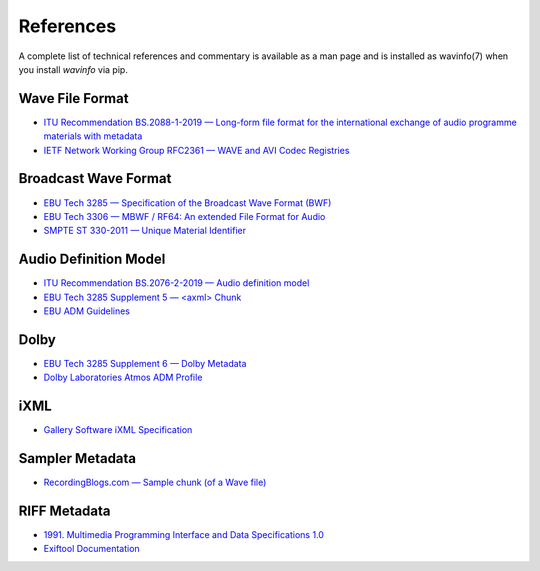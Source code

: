 References
==========

A complete list of technical references and commentary is available as a man page
and is installed as wavinfo(7) when you install `wavinfo` via pip.

Wave File Format
----------------

* `ITU Recommendation BS.2088-1-2019 — Long-form file format for the international exchange of audio programme materials with metadata <https://www.itu.int/dms_pubrec/itu-r/rec/bs/R-REC-BS.2088-1-201910-I!!PDF-E.pdf>`_
* `IETF Network Working Group RFC2361 — WAVE and AVI Codec Registries <https://www.rfc-editor.org/rfc/rfc2361>`_

Broadcast Wave Format
---------------------

* `EBU Tech 3285 — Specification of the Broadcast Wave Format (BWF) <https://tech.ebu.ch/docs/tech/tech3285.pdf>`_
* `EBU Tech 3306 — MBWF / RF64: An extended File Format for Audio <https://tech.ebu.ch/docs/tech/tech3306v1_1.pdf>`_
* `SMPTE ST 330-2011 — Unique Material Identifier <https://ieeexplore.ieee.org/document/9787389>`_

Audio Definition Model
----------------------

* `ITU Recommendation BS.2076-2-2019 — Audio definition model <https://www.itu.int/dms_pubrec/itu-r/rec/bs/R-REC-BS.2076-2-201910-I!!PDF-E.pdf>`_
* `EBU Tech 3285 Supplement 5 — <axml> Chunk <https://tech.ebu.ch/docs/tech/tech3285s5.pdf>`_
* `EBU ADM Guidelines <https://adm.ebu.io>`_

Dolby
-----

* `EBU Tech 3285 Supplement 6 — Dolby Metadata <https://tech.ebu.ch/docs/tech/tech3285s6.pdf>`_
* `Dolby Laboratories Atmos ADM Profile <https://developer.dolby.com/globalassets/documentation/technology/dolby_atmos_master_adm_profile_v1.0.pdf>`_

iXML
----

* `Gallery Software iXML Specification <http://www.gallery.co.uk/ixml/>`_


Sampler Metadata
----------------

* `RecordingBlogs.com — Sample chunk (of a Wave file) <https://www.recordingblogs.com/wiki/sample-chunk-of-a-wave-file>`_

RIFF Metadata
-------------
* `1991. Multimedia Programming Interface and Data Specifications 1.0 <https://www.aelius.com/njh/wavemetatools/doc/riffmci.pdf>`_
* `Exiftool Documentation <https://exiftool.org/TagNames/RIFF.html#Info_docs>`_

